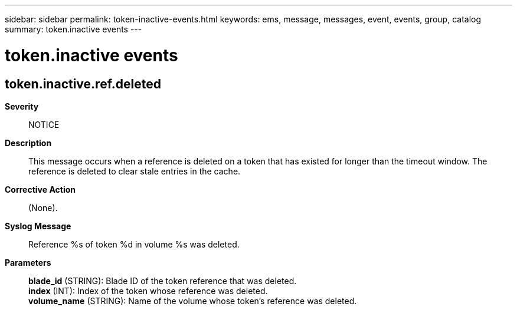 ---
sidebar: sidebar
permalink: token-inactive-events.html
keywords: ems, message, messages, event, events, group, catalog
summary: token.inactive events
---

= token.inactive events
:toclevels: 1
:hardbreaks:
:nofooter:
:icons: font
:linkattrs:
:imagesdir: ./media/

== token.inactive.ref.deleted
*Severity*::
NOTICE
*Description*::
This message occurs when a reference is deleted on a token that has existed for longer than the timeout window. The reference is deleted to clear stale entries in the cache.
*Corrective Action*::
(None).
*Syslog Message*::
Reference %s of token %d in volume %s was deleted.
*Parameters*::
*blade_id* (STRING): Blade ID of the token reference that was deleted.
*index* (INT): Index of the token whose reference was deleted.
*volume_name* (STRING): Name of the volume whose token's reference was deleted.
